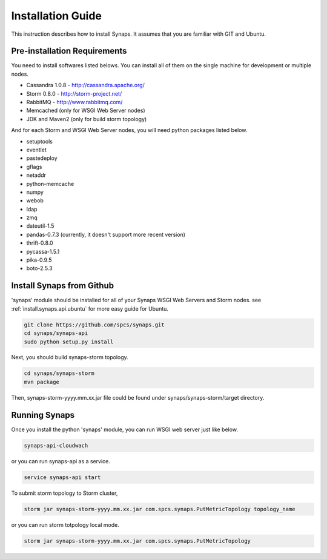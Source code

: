 .. _general.installation.guide:

Installation Guide
==================

This instruction describes how to install Synaps. It assumes that you are 
familiar with GIT and Ubuntu.

Pre-installation Requirements
-----------------------------

You need to install softwares listed belows. You can install all of them on 
the single machine for development or multiple nodes.
 
* Cassandra 1.0.8 - http://cassandra.apache.org/
* Storm 0.8.0 - http://storm-project.net/
* RabbitMQ - http://www.rabbitmq.com/
* Memcached (only for WSGI Web Server nodes)
* JDK and Maven2 (only for build storm topology)   

And for each Storm and WSGI Web Server nodes, you will need python packages 
listed below.

* setuptools
* eventlet
* pastedeploy
* gflags
* netaddr
* python-memcache
* numpy
* webob
* ldap
* zmq
* dateutil-1.5
* pandas-0.7.3 (currently, it doesn't support more recent version)  
* thrift-0.8.0
* pycassa-1.5.1
* pika-0.9.5
* boto-2.5.3

Install Synaps from Github
--------------------------

'synaps' module should be installed for all of your Synaps WSGI Web Servers 
and Storm nodes. see :ref:`install.synaps.api.ubuntu` for more easy guide for Ubuntu.  

.. code-block:: bash

  git clone https://github.com/spcs/synaps.git
  cd synaps/synaps-api
  sudo python setup.py install
  
Next, you should build synaps-storm topology.

.. code-block:: bash

  cd synaps/synaps-storm
  mvn package

Then, synaps-storm-yyyy.mm.xx.jar file could be found under 
synaps/synaps-storm/target directory.


Running Synaps
--------------

Once you install the python 'synaps' module, you can run WSGI web server just 
like below. 

.. code-block:: bash

  synaps-api-cloudwach
  
or you can run synaps-api as a service.

.. code-block:: bash

  service synaps-api start

To submit storm topology to Storm cluster,

.. code-block:: bash

  storm jar synaps-storm-yyyy.mm.xx.jar com.spcs.synaps.PutMetricTopology topology_name
  
or you can run storm totpology local mode.

.. code-block:: bash

  storm jar synaps-storm-yyyy.mm.xx.jar com.spcs.synaps.PutMetricTopology
